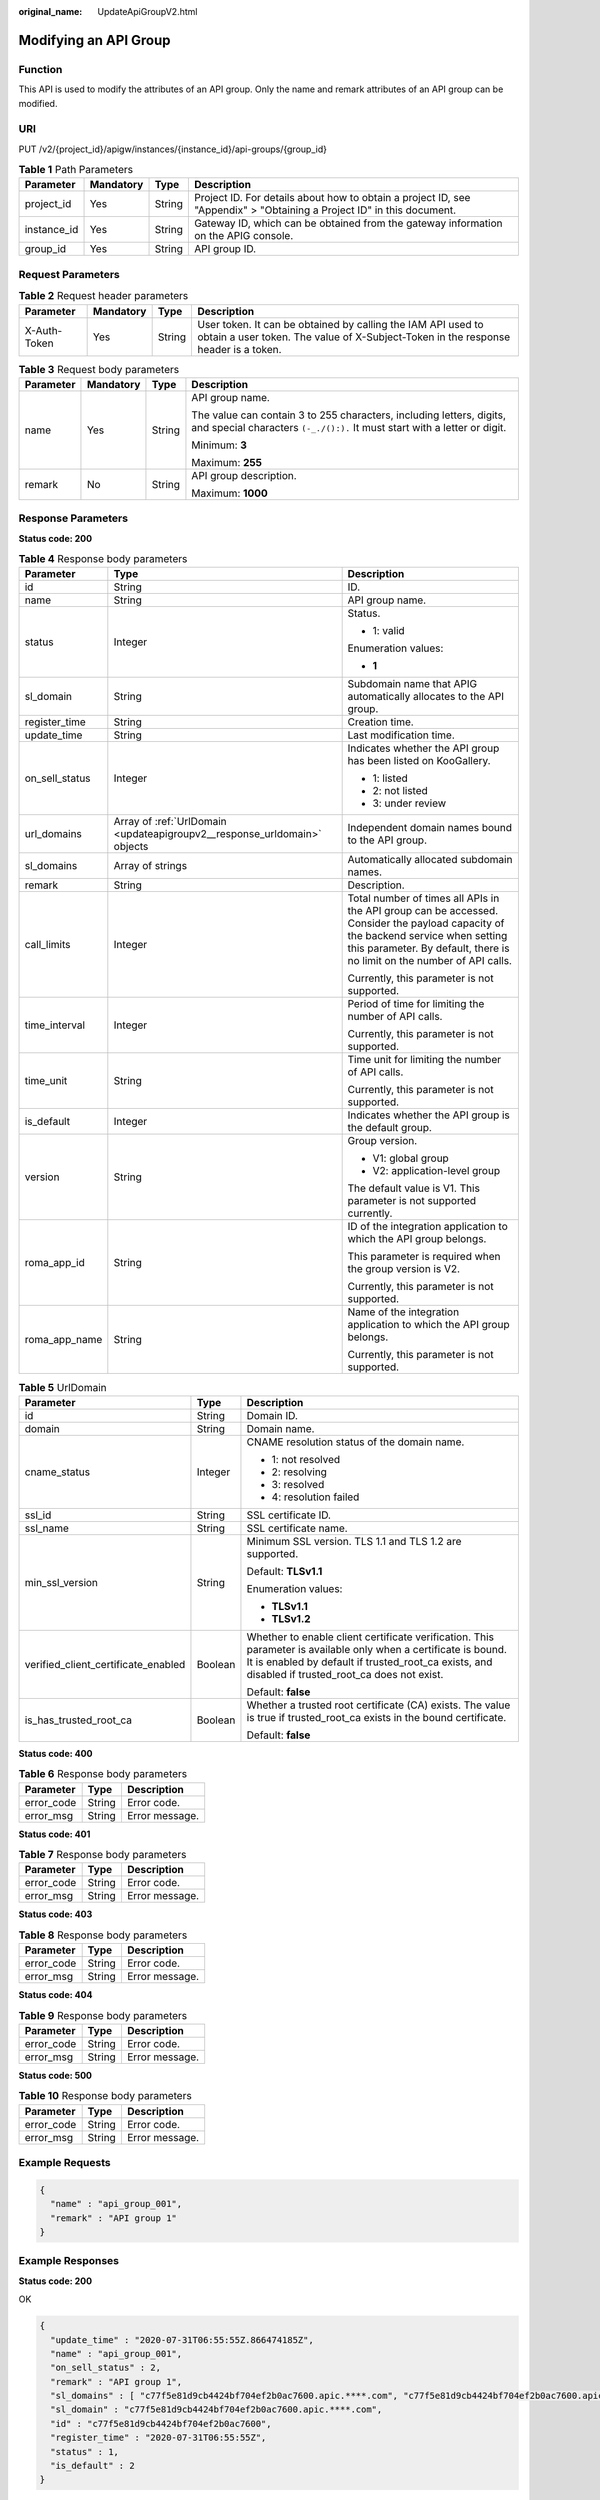 :original_name: UpdateApiGroupV2.html

.. _UpdateApiGroupV2:

Modifying an API Group
======================

Function
--------

This API is used to modify the attributes of an API group. Only the name and remark attributes of an API group can be modified.

URI
---

PUT /v2/{project_id}/apigw/instances/{instance_id}/api-groups/{group_id}

.. table:: **Table 1** Path Parameters

   +-------------+-----------+--------+-----------------------------------------------------------------------------------------------------------------------+
   | Parameter   | Mandatory | Type   | Description                                                                                                           |
   +=============+===========+========+=======================================================================================================================+
   | project_id  | Yes       | String | Project ID. For details about how to obtain a project ID, see "Appendix" > "Obtaining a Project ID" in this document. |
   +-------------+-----------+--------+-----------------------------------------------------------------------------------------------------------------------+
   | instance_id | Yes       | String | Gateway ID, which can be obtained from the gateway information on the APIG console.                                   |
   +-------------+-----------+--------+-----------------------------------------------------------------------------------------------------------------------+
   | group_id    | Yes       | String | API group ID.                                                                                                         |
   +-------------+-----------+--------+-----------------------------------------------------------------------------------------------------------------------+

Request Parameters
------------------

.. table:: **Table 2** Request header parameters

   +--------------+-----------+--------+----------------------------------------------------------------------------------------------------------------------------------------------------+
   | Parameter    | Mandatory | Type   | Description                                                                                                                                        |
   +==============+===========+========+====================================================================================================================================================+
   | X-Auth-Token | Yes       | String | User token. It can be obtained by calling the IAM API used to obtain a user token. The value of X-Subject-Token in the response header is a token. |
   +--------------+-----------+--------+----------------------------------------------------------------------------------------------------------------------------------------------------+

.. table:: **Table 3** Request body parameters

   +-----------------+-----------------+-----------------+---------------------------------------------------------------------------------------------------------------------------------------------------+
   | Parameter       | Mandatory       | Type            | Description                                                                                                                                       |
   +=================+=================+=================+===================================================================================================================================================+
   | name            | Yes             | String          | API group name.                                                                                                                                   |
   |                 |                 |                 |                                                                                                                                                   |
   |                 |                 |                 | The value can contain 3 to 255 characters, including letters, digits, and special characters ``(-_./():).`` It must start with a letter or digit. |
   |                 |                 |                 |                                                                                                                                                   |
   |                 |                 |                 | Minimum: **3**                                                                                                                                    |
   |                 |                 |                 |                                                                                                                                                   |
   |                 |                 |                 | Maximum: **255**                                                                                                                                  |
   +-----------------+-----------------+-----------------+---------------------------------------------------------------------------------------------------------------------------------------------------+
   | remark          | No              | String          | API group description.                                                                                                                            |
   |                 |                 |                 |                                                                                                                                                   |
   |                 |                 |                 | Maximum: **1000**                                                                                                                                 |
   +-----------------+-----------------+-----------------+---------------------------------------------------------------------------------------------------------------------------------------------------+

Response Parameters
-------------------

**Status code: 200**

.. table:: **Table 4** Response body parameters

   +-----------------------+--------------------------------------------------------------------------+--------------------------------------------------------------------------------------------------------------------------------------------------------------------------------------------------------------+
   | Parameter             | Type                                                                     | Description                                                                                                                                                                                                  |
   +=======================+==========================================================================+==============================================================================================================================================================================================================+
   | id                    | String                                                                   | ID.                                                                                                                                                                                                          |
   +-----------------------+--------------------------------------------------------------------------+--------------------------------------------------------------------------------------------------------------------------------------------------------------------------------------------------------------+
   | name                  | String                                                                   | API group name.                                                                                                                                                                                              |
   +-----------------------+--------------------------------------------------------------------------+--------------------------------------------------------------------------------------------------------------------------------------------------------------------------------------------------------------+
   | status                | Integer                                                                  | Status.                                                                                                                                                                                                      |
   |                       |                                                                          |                                                                                                                                                                                                              |
   |                       |                                                                          | -  1: valid                                                                                                                                                                                                  |
   |                       |                                                                          |                                                                                                                                                                                                              |
   |                       |                                                                          | Enumeration values:                                                                                                                                                                                          |
   |                       |                                                                          |                                                                                                                                                                                                              |
   |                       |                                                                          | -  **1**                                                                                                                                                                                                     |
   +-----------------------+--------------------------------------------------------------------------+--------------------------------------------------------------------------------------------------------------------------------------------------------------------------------------------------------------+
   | sl_domain             | String                                                                   | Subdomain name that APIG automatically allocates to the API group.                                                                                                                                           |
   +-----------------------+--------------------------------------------------------------------------+--------------------------------------------------------------------------------------------------------------------------------------------------------------------------------------------------------------+
   | register_time         | String                                                                   | Creation time.                                                                                                                                                                                               |
   +-----------------------+--------------------------------------------------------------------------+--------------------------------------------------------------------------------------------------------------------------------------------------------------------------------------------------------------+
   | update_time           | String                                                                   | Last modification time.                                                                                                                                                                                      |
   +-----------------------+--------------------------------------------------------------------------+--------------------------------------------------------------------------------------------------------------------------------------------------------------------------------------------------------------+
   | on_sell_status        | Integer                                                                  | Indicates whether the API group has been listed on KooGallery.                                                                                                                                               |
   |                       |                                                                          |                                                                                                                                                                                                              |
   |                       |                                                                          | -  1: listed                                                                                                                                                                                                 |
   |                       |                                                                          |                                                                                                                                                                                                              |
   |                       |                                                                          | -  2: not listed                                                                                                                                                                                             |
   |                       |                                                                          |                                                                                                                                                                                                              |
   |                       |                                                                          | -  3: under review                                                                                                                                                                                           |
   +-----------------------+--------------------------------------------------------------------------+--------------------------------------------------------------------------------------------------------------------------------------------------------------------------------------------------------------+
   | url_domains           | Array of :ref:`UrlDomain <updateapigroupv2__response_urldomain>` objects | Independent domain names bound to the API group.                                                                                                                                                             |
   +-----------------------+--------------------------------------------------------------------------+--------------------------------------------------------------------------------------------------------------------------------------------------------------------------------------------------------------+
   | sl_domains            | Array of strings                                                         | Automatically allocated subdomain names.                                                                                                                                                                     |
   +-----------------------+--------------------------------------------------------------------------+--------------------------------------------------------------------------------------------------------------------------------------------------------------------------------------------------------------+
   | remark                | String                                                                   | Description.                                                                                                                                                                                                 |
   +-----------------------+--------------------------------------------------------------------------+--------------------------------------------------------------------------------------------------------------------------------------------------------------------------------------------------------------+
   | call_limits           | Integer                                                                  | Total number of times all APIs in the API group can be accessed. Consider the payload capacity of the backend service when setting this parameter. By default, there is no limit on the number of API calls. |
   |                       |                                                                          |                                                                                                                                                                                                              |
   |                       |                                                                          | Currently, this parameter is not supported.                                                                                                                                                                  |
   +-----------------------+--------------------------------------------------------------------------+--------------------------------------------------------------------------------------------------------------------------------------------------------------------------------------------------------------+
   | time_interval         | Integer                                                                  | Period of time for limiting the number of API calls.                                                                                                                                                         |
   |                       |                                                                          |                                                                                                                                                                                                              |
   |                       |                                                                          | Currently, this parameter is not supported.                                                                                                                                                                  |
   +-----------------------+--------------------------------------------------------------------------+--------------------------------------------------------------------------------------------------------------------------------------------------------------------------------------------------------------+
   | time_unit             | String                                                                   | Time unit for limiting the number of API calls.                                                                                                                                                              |
   |                       |                                                                          |                                                                                                                                                                                                              |
   |                       |                                                                          | Currently, this parameter is not supported.                                                                                                                                                                  |
   +-----------------------+--------------------------------------------------------------------------+--------------------------------------------------------------------------------------------------------------------------------------------------------------------------------------------------------------+
   | is_default            | Integer                                                                  | Indicates whether the API group is the default group.                                                                                                                                                        |
   +-----------------------+--------------------------------------------------------------------------+--------------------------------------------------------------------------------------------------------------------------------------------------------------------------------------------------------------+
   | version               | String                                                                   | Group version.                                                                                                                                                                                               |
   |                       |                                                                          |                                                                                                                                                                                                              |
   |                       |                                                                          | -  V1: global group                                                                                                                                                                                          |
   |                       |                                                                          |                                                                                                                                                                                                              |
   |                       |                                                                          | -  V2: application-level group                                                                                                                                                                               |
   |                       |                                                                          |                                                                                                                                                                                                              |
   |                       |                                                                          | The default value is V1. This parameter is not supported currently.                                                                                                                                          |
   +-----------------------+--------------------------------------------------------------------------+--------------------------------------------------------------------------------------------------------------------------------------------------------------------------------------------------------------+
   | roma_app_id           | String                                                                   | ID of the integration application to which the API group belongs.                                                                                                                                            |
   |                       |                                                                          |                                                                                                                                                                                                              |
   |                       |                                                                          | This parameter is required when the group version is V2.                                                                                                                                                     |
   |                       |                                                                          |                                                                                                                                                                                                              |
   |                       |                                                                          | Currently, this parameter is not supported.                                                                                                                                                                  |
   +-----------------------+--------------------------------------------------------------------------+--------------------------------------------------------------------------------------------------------------------------------------------------------------------------------------------------------------+
   | roma_app_name         | String                                                                   | Name of the integration application to which the API group belongs.                                                                                                                                          |
   |                       |                                                                          |                                                                                                                                                                                                              |
   |                       |                                                                          | Currently, this parameter is not supported.                                                                                                                                                                  |
   +-----------------------+--------------------------------------------------------------------------+--------------------------------------------------------------------------------------------------------------------------------------------------------------------------------------------------------------+

.. _updateapigroupv2__response_urldomain:

.. table:: **Table 5** UrlDomain

   +-------------------------------------+-----------------------+----------------------------------------------------------------------------------------------------------------------------------------------------------------------------------------------------------------------+
   | Parameter                           | Type                  | Description                                                                                                                                                                                                          |
   +=====================================+=======================+======================================================================================================================================================================================================================+
   | id                                  | String                | Domain ID.                                                                                                                                                                                                           |
   +-------------------------------------+-----------------------+----------------------------------------------------------------------------------------------------------------------------------------------------------------------------------------------------------------------+
   | domain                              | String                | Domain name.                                                                                                                                                                                                         |
   +-------------------------------------+-----------------------+----------------------------------------------------------------------------------------------------------------------------------------------------------------------------------------------------------------------+
   | cname_status                        | Integer               | CNAME resolution status of the domain name.                                                                                                                                                                          |
   |                                     |                       |                                                                                                                                                                                                                      |
   |                                     |                       | -  1: not resolved                                                                                                                                                                                                   |
   |                                     |                       |                                                                                                                                                                                                                      |
   |                                     |                       | -  2: resolving                                                                                                                                                                                                      |
   |                                     |                       |                                                                                                                                                                                                                      |
   |                                     |                       | -  3: resolved                                                                                                                                                                                                       |
   |                                     |                       |                                                                                                                                                                                                                      |
   |                                     |                       | -  4: resolution failed                                                                                                                                                                                              |
   +-------------------------------------+-----------------------+----------------------------------------------------------------------------------------------------------------------------------------------------------------------------------------------------------------------+
   | ssl_id                              | String                | SSL certificate ID.                                                                                                                                                                                                  |
   +-------------------------------------+-----------------------+----------------------------------------------------------------------------------------------------------------------------------------------------------------------------------------------------------------------+
   | ssl_name                            | String                | SSL certificate name.                                                                                                                                                                                                |
   +-------------------------------------+-----------------------+----------------------------------------------------------------------------------------------------------------------------------------------------------------------------------------------------------------------+
   | min_ssl_version                     | String                | Minimum SSL version. TLS 1.1 and TLS 1.2 are supported.                                                                                                                                                              |
   |                                     |                       |                                                                                                                                                                                                                      |
   |                                     |                       | Default: **TLSv1.1**                                                                                                                                                                                                 |
   |                                     |                       |                                                                                                                                                                                                                      |
   |                                     |                       | Enumeration values:                                                                                                                                                                                                  |
   |                                     |                       |                                                                                                                                                                                                                      |
   |                                     |                       | -  **TLSv1.1**                                                                                                                                                                                                       |
   |                                     |                       |                                                                                                                                                                                                                      |
   |                                     |                       | -  **TLSv1.2**                                                                                                                                                                                                       |
   +-------------------------------------+-----------------------+----------------------------------------------------------------------------------------------------------------------------------------------------------------------------------------------------------------------+
   | verified_client_certificate_enabled | Boolean               | Whether to enable client certificate verification. This parameter is available only when a certificate is bound. It is enabled by default if trusted_root_ca exists, and disabled if trusted_root_ca does not exist. |
   |                                     |                       |                                                                                                                                                                                                                      |
   |                                     |                       | Default: **false**                                                                                                                                                                                                   |
   +-------------------------------------+-----------------------+----------------------------------------------------------------------------------------------------------------------------------------------------------------------------------------------------------------------+
   | is_has_trusted_root_ca              | Boolean               | Whether a trusted root certificate (CA) exists. The value is true if trusted_root_ca exists in the bound certificate.                                                                                                |
   |                                     |                       |                                                                                                                                                                                                                      |
   |                                     |                       | Default: **false**                                                                                                                                                                                                   |
   +-------------------------------------+-----------------------+----------------------------------------------------------------------------------------------------------------------------------------------------------------------------------------------------------------------+

**Status code: 400**

.. table:: **Table 6** Response body parameters

   ========== ====== ==============
   Parameter  Type   Description
   ========== ====== ==============
   error_code String Error code.
   error_msg  String Error message.
   ========== ====== ==============

**Status code: 401**

.. table:: **Table 7** Response body parameters

   ========== ====== ==============
   Parameter  Type   Description
   ========== ====== ==============
   error_code String Error code.
   error_msg  String Error message.
   ========== ====== ==============

**Status code: 403**

.. table:: **Table 8** Response body parameters

   ========== ====== ==============
   Parameter  Type   Description
   ========== ====== ==============
   error_code String Error code.
   error_msg  String Error message.
   ========== ====== ==============

**Status code: 404**

.. table:: **Table 9** Response body parameters

   ========== ====== ==============
   Parameter  Type   Description
   ========== ====== ==============
   error_code String Error code.
   error_msg  String Error message.
   ========== ====== ==============

**Status code: 500**

.. table:: **Table 10** Response body parameters

   ========== ====== ==============
   Parameter  Type   Description
   ========== ====== ==============
   error_code String Error code.
   error_msg  String Error message.
   ========== ====== ==============

Example Requests
----------------

.. code-block::

   {
     "name" : "api_group_001",
     "remark" : "API group 1"
   }

Example Responses
-----------------

**Status code: 200**

OK

.. code-block::

   {
     "update_time" : "2020-07-31T06:55:55Z.866474185Z",
     "name" : "api_group_001",
     "on_sell_status" : 2,
     "remark" : "API group 1",
     "sl_domains" : [ "c77f5e81d9cb4424bf704ef2b0ac7600.apic.****.com", "c77f5e81d9cb4424bf704ef2b0ac7600.apic.****.cn" ],
     "sl_domain" : "c77f5e81d9cb4424bf704ef2b0ac7600.apic.****.com",
     "id" : "c77f5e81d9cb4424bf704ef2b0ac7600",
     "register_time" : "2020-07-31T06:55:55Z",
     "status" : 1,
     "is_default" : 2
   }

**Status code: 400**

Bad Request

.. code-block::

   {
     "error_code" : "APIG.2012",
     "error_msg" : "Invalid parameter value,parameterName:name. Please refer to the support documentation"
   }

**Status code: 401**

Unauthorized

.. code-block::

   {
     "error_code" : "APIG.1002",
     "error_msg" : "Incorrect token or token resolution failed"
   }

**Status code: 403**

Forbidden

.. code-block::

   {
     "error_code" : "APIG.1005",
     "error_msg" : "No permissions to request this method"
   }

**Status code: 404**

Not Found

.. code-block::

   {
     "error_code" : "APIG.3001",
     "error_msg" : "API group c77f5e81d9cb4424bf704ef2b0ac7600 does not exist"
   }

**Status code: 500**

Internal Server Error

.. code-block::

   {
     "error_code" : "APIG.9999",
     "error_msg" : "System error"
   }

Status Codes
------------

=========== =====================
Status Code Description
=========== =====================
200         OK
400         Bad Request
401         Unauthorized
403         Forbidden
404         Not Found
500         Internal Server Error
=========== =====================

Error Codes
-----------

See :ref:`Error Codes <errorcode>`.
